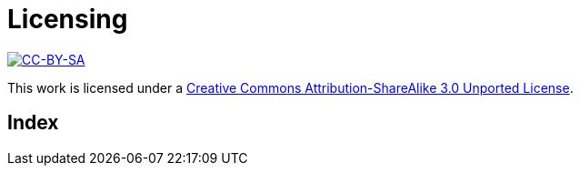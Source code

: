 [[licensing]]
[appendix]
= Licensing =

image::media/ccbysa.png["CC-BY-SA",link="http://creativecommons.org/licenses/by-sa/3.0/"]

This work is licensed under a 
link:http://creativecommons.org/licenses/by-sa/3.0/[Creative 
Commons Attribution-ShareAlike 3.0 Unported License].


[index]
= Index =

